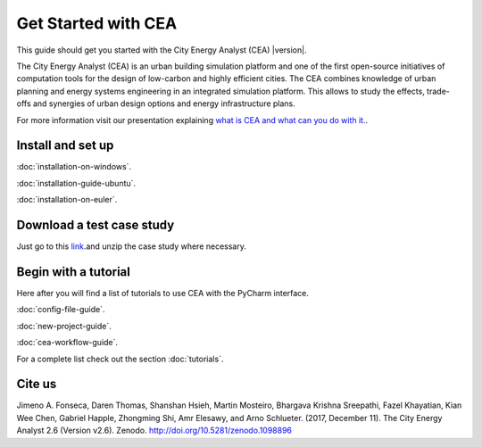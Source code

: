 Get Started with CEA
====================

This guide should get you started with the City Energy Analyst (CEA) |version|.

The City Energy Analyst (CEA) is an urban building simulation platform and one of the first open-source initiatives of
computation tools for the design of low-carbon and highly efficient cities. The CEA combines knowledge of urban planning
and energy systems engineering in an integrated simulation platform. This allows to study the effects, trade-offs and synergies
of urban design options and energy infrastructure plans.

For more information visit our presentation explaining `what is CEA and what can you do with it. <https://docs.google.com/presentation/d/1ZDiMlifMhCt3e3JcIX3JdVfG8PeHl1-Shs4DVWC3U8A/edit#slide=id.gc6f73a04f_0_0>`__.

.. _install-and-set-up:

Install and set up
-------------------

:doc:`installation-on-windows`.

:doc:`installation-guide-ubuntu`.

:doc:`installation-on-euler`.


Download a test case study
--------------------------

Just go to this `link <https://github.com/architecture-building-systems/CityEnergyAnalyst/tree/master/cea/examples>`__.and unzip the case study where necessary.


Begin with a tutorial
---------------------

Here after you will find a list of tutorials to use CEA with the PyCharm interface.

:doc:`config-file-guide`.

:doc:`new-project-guide`.

:doc:`cea-workflow-guide`.

For a complete list check out the section :doc:`tutorials`.

Cite us
-------

Jimeno A. Fonseca, Daren Thomas, Shanshan Hsieh, Martin Mosteiro, Bhargava Krishna Sreepathi, Fazel Khayatian,
Kian Wee Chen, Gabriel Happle, Zhongming Shi, Amr Elesawy, and Arno Schlueter. (2017, December 11).
The City Energy Analyst 2.6 (Version v2.6). Zenodo. http://doi.org/10.5281/zenodo.1098896


